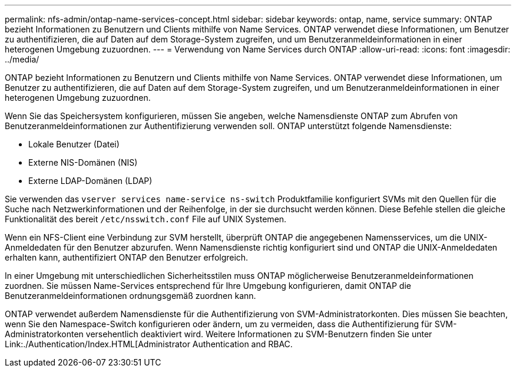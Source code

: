 ---
permalink: nfs-admin/ontap-name-services-concept.html 
sidebar: sidebar 
keywords: ontap, name, service 
summary: ONTAP bezieht Informationen zu Benutzern und Clients mithilfe von Name Services. ONTAP verwendet diese Informationen, um Benutzer zu authentifizieren, die auf Daten auf dem Storage-System zugreifen, und um Benutzeranmeldeinformationen in einer heterogenen Umgebung zuzuordnen. 
---
= Verwendung von Name Services durch ONTAP
:allow-uri-read: 
:icons: font
:imagesdir: ../media/


[role="lead"]
ONTAP bezieht Informationen zu Benutzern und Clients mithilfe von Name Services. ONTAP verwendet diese Informationen, um Benutzer zu authentifizieren, die auf Daten auf dem Storage-System zugreifen, und um Benutzeranmeldeinformationen in einer heterogenen Umgebung zuzuordnen.

Wenn Sie das Speichersystem konfigurieren, müssen Sie angeben, welche Namensdienste ONTAP zum Abrufen von Benutzeranmeldeinformationen zur Authentifizierung verwenden soll. ONTAP unterstützt folgende Namensdienste:

* Lokale Benutzer (Datei)
* Externe NIS-Domänen (NIS)
* Externe LDAP-Domänen (LDAP)


Sie verwenden das `vserver services name-service ns-switch` Produktfamilie konfiguriert SVMs mit den Quellen für die Suche nach Netzwerkinformationen und der Reihenfolge, in der sie durchsucht werden können. Diese Befehle stellen die gleiche Funktionalität des bereit `/etc/nsswitch.conf` File auf UNIX Systemen.

Wenn ein NFS-Client eine Verbindung zur SVM herstellt, überprüft ONTAP die angegebenen Namensservices, um die UNIX-Anmeldedaten für den Benutzer abzurufen. Wenn Namensdienste richtig konfiguriert sind und ONTAP die UNIX-Anmeldedaten erhalten kann, authentifiziert ONTAP den Benutzer erfolgreich.

In einer Umgebung mit unterschiedlichen Sicherheitsstilen muss ONTAP möglicherweise Benutzeranmeldeinformationen zuordnen. Sie müssen Name-Services entsprechend für Ihre Umgebung konfigurieren, damit ONTAP die Benutzeranmeldeinformationen ordnungsgemäß zuordnen kann.

ONTAP verwendet außerdem Namensdienste für die Authentifizierung von SVM-Administratorkonten. Dies müssen Sie beachten, wenn Sie den Namespace-Switch konfigurieren oder ändern, um zu vermeiden, dass die Authentifizierung für SVM-Administratorkonten versehentlich deaktiviert wird. Weitere Informationen zu SVM-Benutzern finden Sie unter Link:./Authentication/Index.HTML[Administrator Authentication and RBAC.
